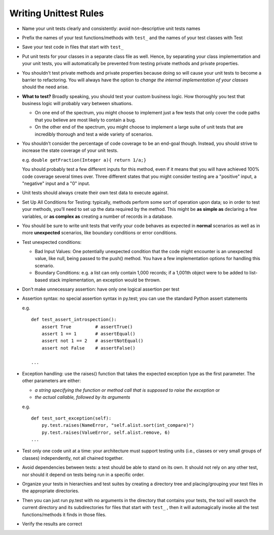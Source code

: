Writing Unittest Rules 
----------------------

- Name your unit tests clearly and consistently: avoid non-descriptive unit tests names 

- Prefix the names of your test functions/methods with ``test_`` and the names of your test classes with Test

- Save your test code in files that start with ``test_``

- Put unit tests for your classes in a separate class file as well. Hence, by separating your class implementation and your unit tests, you will automatically be prevented from testing private methods and private properties.

- You shouldn’t test private methods and private properties because doing so will cause your unit tests to become a barrier to refactoring. You will always have the option to *change the internal implementation of your classes* should the need arise.

- **What to test?** Broadly speaking, you should test your custom business logic. How thoroughly you test that business logic will probably vary between situations.

  - On one end of the spectrum, you might choose to implement just a few tests that only cover the code paths that you believe are most likely to contain a bug.

  - On the other end of the spectrum, you might choose to implement a large suite of unit tests that are incredibly thorough and test a wide variety of scenarios.

- You shouldn’t consider the percentage of code coverage to be an end-goal though. Instead, you should strive to increase the state coverage of your unit tests.

  e.g. ``double getFraction(Integer a){ return 1/a;}``
       
  You should probably test a few different inputs for this method, even if it means that you will have achieved 100% code coverage several times over. Three different states that you might consider testing are a "positive" input, a "negative" input and a "0" input.

- Unit tests should always create their own test data to execute against.

- Set Up All Conditions for Testing: typically, methods perform some sort of operation upon data; so in order to test your methods, you’ll need to set up the data required by the method. This might be **as simple as** declaring a few variables, or **as complex as** creating a number of records in a database.

- You should be sure to write unit tests that verify your code behaves as expected in **normal** scenarios as well as in more **unexpected** scenarios, like boundary conditions or error conditions.

- Test unexpected conditions: 

  - Bad Input Values: One potentially unexpected condition that the code might encounter is an unexpected value, like null, being passed to the push() method. You have a few implementation options for handling this scenario.

  - Boundary Conditions: e.g. a list can only contain 1,000 records; if a 1,001th object were to be added to list-based stack implementation, an exception would be thrown.  

- Don’t make unnecessary assertion: have only one logical assertion per test

- Assertion syntax: no special assertion syntax in py.test; you can use the standard Python assert statements

  e.g. ::

        def test_assert_introspection():
            assert True         # assertTrue()
            assert 1 == 1       # assertEqual()
            assert not 1 == 2   # assertNotEqual()
            assert not False    # assertFalse()

        ...

- Exception handling: use the raises() function that takes the expected exception type as the first parameter. The other parameters are either:
  
  - *a string specifying the function or method call that is supposed to raise the exception* or 
  - *the actual callable, followed by its arguments*
  
  e.g. ::

       def test_sort_exception(self):
           py.test.raises(NameError, "self.alist.sort(int_compare)")
           py.test.raises(ValueError, self.alist.remove, 6)
       ...

- Test only one code unit at a time: your architecture must support testing units (i.e., classes or very small groups of classes) independently, not all chained together.

- Avoid dependencies between tests: a test should be able to stand on its own. It should not rely on any other test, nor should it depend on tests being run in a specific order.

- Organize your tests in hierarchies and test suites by creating a directory tree and placing/grouping your test files in the appropriate directories.  

- Then you can just run py.test with no arguments in the directory that contains your tests, the tool will search the current directory and its subdirectories for files that start with ``test_`` , then it will automagically invoke all the test functions/methods it finds in those files.

- Verify the results are correct

